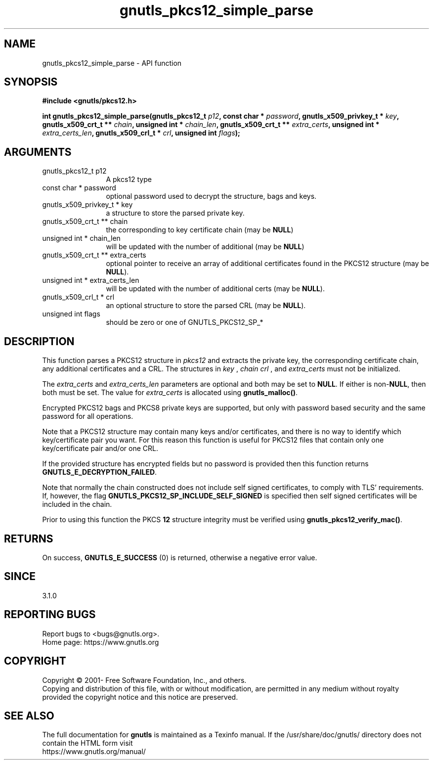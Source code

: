.\" DO NOT MODIFY THIS FILE!  It was generated by gdoc.
.TH "gnutls_pkcs12_simple_parse" 3 "3.7.4" "gnutls" "gnutls"
.SH NAME
gnutls_pkcs12_simple_parse \- API function
.SH SYNOPSIS
.B #include <gnutls/pkcs12.h>
.sp
.BI "int gnutls_pkcs12_simple_parse(gnutls_pkcs12_t " p12 ", const char * " password ", gnutls_x509_privkey_t * " key ", gnutls_x509_crt_t ** " chain ", unsigned int * " chain_len ", gnutls_x509_crt_t ** " extra_certs ", unsigned int * " extra_certs_len ", gnutls_x509_crl_t * " crl ", unsigned int " flags ");"
.SH ARGUMENTS
.IP "gnutls_pkcs12_t p12" 12
A pkcs12 type
.IP "const char * password" 12
optional password used to decrypt the structure, bags and keys.
.IP "gnutls_x509_privkey_t * key" 12
a structure to store the parsed private key.
.IP "gnutls_x509_crt_t ** chain" 12
the corresponding to key certificate chain (may be \fBNULL\fP)
.IP "unsigned int * chain_len" 12
will be updated with the number of additional (may be \fBNULL\fP)
.IP "gnutls_x509_crt_t ** extra_certs" 12
optional pointer to receive an array of additional
certificates found in the PKCS12 structure (may be \fBNULL\fP).
.IP "unsigned int * extra_certs_len" 12
will be updated with the number of additional
certs (may be \fBNULL\fP).
.IP "gnutls_x509_crl_t * crl" 12
an optional structure to store the parsed CRL (may be \fBNULL\fP).
.IP "unsigned int flags" 12
should be zero or one of GNUTLS_PKCS12_SP_*
.SH "DESCRIPTION"
This function parses a PKCS12 structure in  \fIpkcs12\fP and extracts the
private key, the corresponding certificate chain, any additional
certificates and a CRL. The structures in  \fIkey\fP ,  \fIchain\fP  \fIcrl\fP , and  \fIextra_certs\fP must not be initialized.

The  \fIextra_certs\fP and  \fIextra_certs_len\fP parameters are optional
and both may be set to \fBNULL\fP. If either is non\-\fBNULL\fP, then both must
be set. The value for  \fIextra_certs\fP is allocated
using \fBgnutls_malloc()\fP.

Encrypted PKCS12 bags and PKCS8 private keys are supported, but
only with password based security and the same password for all
operations.

Note that a PKCS12 structure may contain many keys and/or certificates,
and there is no way to identify which key/certificate pair you want.
For this reason this function is useful for PKCS12 files that contain 
only one key/certificate pair and/or one CRL.

If the provided structure has encrypted fields but no password
is provided then this function returns \fBGNUTLS_E_DECRYPTION_FAILED\fP.

Note that normally the chain constructed does not include self signed
certificates, to comply with TLS' requirements. If, however, the flag 
\fBGNUTLS_PKCS12_SP_INCLUDE_SELF_SIGNED\fP is specified then
self signed certificates will be included in the chain.

Prior to using this function the PKCS \fB12\fP structure integrity must
be verified using \fBgnutls_pkcs12_verify_mac()\fP.
.SH "RETURNS"
On success, \fBGNUTLS_E_SUCCESS\fP (0) is returned, otherwise a
negative error value.
.SH "SINCE"
3.1.0
.SH "REPORTING BUGS"
Report bugs to <bugs@gnutls.org>.
.br
Home page: https://www.gnutls.org

.SH COPYRIGHT
Copyright \(co 2001- Free Software Foundation, Inc., and others.
.br
Copying and distribution of this file, with or without modification,
are permitted in any medium without royalty provided the copyright
notice and this notice are preserved.
.SH "SEE ALSO"
The full documentation for
.B gnutls
is maintained as a Texinfo manual.
If the /usr/share/doc/gnutls/
directory does not contain the HTML form visit
.B
.IP https://www.gnutls.org/manual/
.PP
